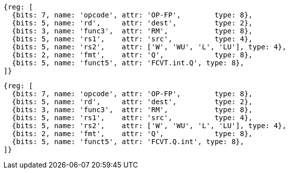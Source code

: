 //## 14.3 Quad-Precision Convert and Move Instructions

[wavedrom, ,svg]
....
{reg: [
  {bits: 7, name: 'opcode', attr: 'OP-FP',        type: 8},
  {bits: 5, name: 'rd',     attr: 'dest',         type: 2},
  {bits: 3, name: 'func3',  attr: 'RM',           type: 8},
  {bits: 5, name: 'rs1',    attr: 'src',          type: 4},
  {bits: 5, name: 'rs2',    attr: ['W', 'WU', 'L', 'LU'], type: 4},
  {bits: 2, name: 'fmt',    attr: 'Q',            type: 8},
  {bits: 5, name: 'funct5', attr: 'FCVT.int.Q', type: 8},
]}
....

[wavedrom, ,svg]
....
{reg: [
  {bits: 7, name: 'opcode', attr: 'OP-FP',        type: 8},
  {bits: 5, name: 'rd',     attr: 'dest',         type: 2},
  {bits: 3, name: 'func3',  attr: 'RM',           type: 8},
  {bits: 5, name: 'rs1',    attr: 'src',          type: 4},
  {bits: 5, name: 'rs2',    attr: ['W', 'WU', 'L', 'LU'], type: 4},
  {bits: 2, name: 'fmt',    attr: 'Q',            type: 8},
  {bits: 5, name: 'funct5', attr: 'FCVT.Q.int', type: 8},
]}
....

